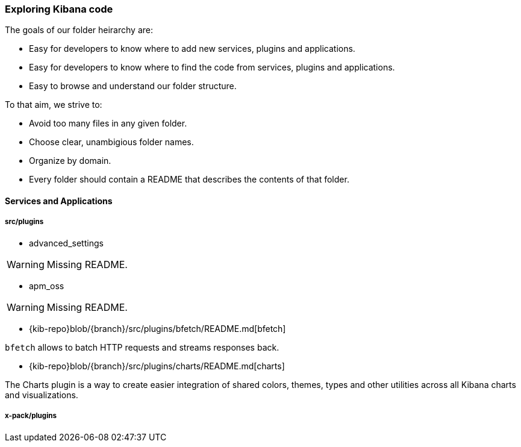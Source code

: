 [[code-exploration]]
=== Exploring Kibana code

The goals of our folder heirarchy are:

- Easy for developers to know where to add new services, plugins and applications.
- Easy for developers to know where to find the code from services, plugins and applications.
- Easy to browse and understand our folder structure.

To that aim, we strive to:

- Avoid too many files in any given folder.
- Choose clear, unambigious folder names.
- Organize by domain.
- Every folder should contain a README that describes the contents of that folder.

[discrete]
[[kibana-services-applications]]
==== Services and Applications

[discrete]
===== src/plugins

- advanced_settings 

WARNING: Missing README.

- apm_oss

WARNING: Missing README.

- {kib-repo}blob/{branch}/src/plugins/bfetch/README.md[bfetch]

`bfetch` allows to batch HTTP requests and streams responses back.

- {kib-repo}blob/{branch}/src/plugins/charts/README.md[charts]

The Charts plugin is a way to create easier integration of shared colors, themes, types and other utilities across all Kibana charts and visualizations.

[discrete]
===== x-pack/plugins

